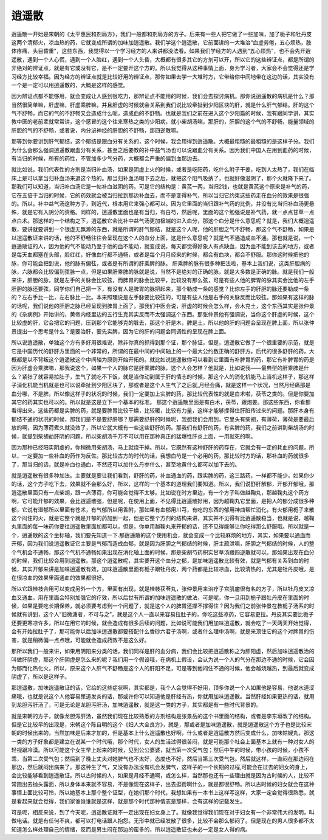 逍遥散
=========

逍遥散一开始是宋朝的《太平惠民和剂局方》，我们一般都和剂局方的方子。后来有一些人把它做了一些加味，加了栀子和牡丹皮这两个清郁火，凉血热的药，它就变成所谓的加味加逍遥散。我们学这个逍遥散，它前面讲的一大堆治“血虚劳倦，五心烦热，肢体疼痛，头目昏重”，这些东西，我觉得以一个学习经方的人来讲都没法看。如果我们学经方的人遇到“五心烦热”，也不会先开逍遥散，遇到一个人心慌，遇到一个人脸红，遇到一个人头昏，大概都有很多其它的方剂可以开，所以它的这些辨证点，都是所谓的非绝对的辨证点，就是有它或没有它，是不一定要开这个方的。所以我觉得从这种事情上面，身为学习者，大家会不会觉得还是学习经方比较幸福。因为经方的辨证点就是比较好用的辨证点，那你如果去学一大堆时方，它带给你中间地带在这边的话，其实没有一个是一定可以用逍遥散的，大概是这样的感觉。
 
因为辨证点都不能够用，就会变成让人感到很吃力，那辨证点不能用的时候，我们会去探讨病机。那你说逍遥散的病机是什么？那当然很简单嘛，肝虚嘛，肝虚乘脾嘛，并且肝虚的时候就会关系到我们说比较牵扯到少阳区块的肝，就是什么肝气郁结。肝的这个气不舒畅，而它的气的不舒畅又会造成什么呢，造成血的不舒畅。也就是我们之前在进入这个少阳篇的时候，我有跟同学讲，其实教中医的老前辈就常常讲，这个感冒的这个往来寒热之类的少阳病，就小柴胡汤嘛，那肝的，肝胆的这个气的不舒畅，能量领域的肝胆的气的不舒畅，或者说，内分泌神经的肝胆的不舒畅，那四逆散嘛。
 
那等到你要讲到肝气郁结，这个郁结是跟血分有关系的，这个时候，我会用得到逍遥散。大概最粗糙的最粗糙的是这样子分。我们为什么会那么强调逍遥散跟血分有关系，甚至之后要教的补中益气汤也可以说跟血分有关系。因为我们中国人在用到血药的时候，有当归的时候，所有的药性，不管加多少气分药，大概都会严重的偏到血那边去。

就比如说，我们代表性的方剂是当归补血汤，如果是阴虚上火的时候，或者是吃阳药，吃什么附子干姜，吃到人太热了，我们在临床上是可以拿当归补血汤来退这个热的。那当归补血汤喝下去之后，就把这个阳气吸纳了，也就好像滋阴了，那个火就降下来了。那我们可以知道，当归补血汤它是一帖补血滋阴的药，可是它的结构是：黄芪一两，当归2钱，也就是黄芪这个原来是补气的药，它在五倍于当归的时候，它的药效就会被当归拉到那边补血去，而不是变得补气，所以当归它约束这些药走在血分的效果是很强的。所以，补中益气汤这种方子，到近代，根本用它来强心都可以。因为它里面的当归跟补气药的比例，并没有比当归补血汤更悬殊，就是它有入阴分的资格。同样的，逍遥散里面也是有当归，有白芍，然后呢，里面的这个勉强说是补气药，就一点点甘草一点点白术。那这样的一个结构之下，逍遥散它会比补中益气汤更加极端的进入血分，那这个血分是什么意思呢？就是，我们大概逍遥散，要讲就要讲到一个很虚无飘渺的东西，就是所谓的肝气郁结，就是这个人呢，他的肝胆之气不舒畅，那这个气不舒畅，如果是以逍遥散证来讲的话，他的不舒畅往往会呈现在这个人的血分上面，这是什么意思呢？就是气不通造成血不通。那也就是说，一个逍遥散证的人，因为他的气不能动乃至于他的血不能动，就变成说，每天都觉得好象人有点缺血，因为血不能到该去的地方，或者是每天血都塞在头部，脸红红，好像血行都不通畅，或者是每个月月经来的时候，都会有血块，都会不舒服。那你这时候把他的脉，你可能会把到说，他的脉有偏弦，或者是有所谓的肝乘脾的脉。
肝乘脾的脉有很多种把法啦，基本上我们说，这类肝胆病的脉，六脉都会比较偏到弦脉一点，但是如果肝乘脾的脉就是说，当然不是绝对的正确的脉，就是大多数是正确的脉。就是我们一般来讲，肝胆的脉，就是左手的关脉会比较弦，而脾胃的脉会比较平，比较没有那么弦，可是有些人他的脾胃的脉其实会比他的左手肝胆的脉还要弦。同学你们自己把一下，有没有人是脾胃的脉把起来，那个勒成一条的感觉？比你左手的肝胆的脉还要勒成一条的？左右手比一比，左右脉比一比。本来照理说是左手脉要比较弦的，可是有些人他是右手的关脉反而比较弦。那如果有这样的脉的话呢，我们说他的肝胆之脉已经呈现到脾胃上面了，那我们中医会说，肝虚的时候会怎么样，会木克土，这个东西其实是张仲景的《杂病例》开始讲的，黄帝内经里边的五行生克其实反而不太强调这个东西。那张仲景他有强调说，当你这个肝虚的时候，这个比较虚的肝，它会把它的问题，压到那个它能够克的脏去，那这个肝是木，脾是土，所以他的肝的问题会呈现在脾上面，所以张仲景提出一个思考是什么？是要治肝，要先实脾，因为它的肝的问题会同调性的呈现在脾上面。

所以说逍遥散，单独这个方有多好用很难说，除非你真的抓得到那个证，那个脉证，但是，逍遥散它做了一个很重要的示范，就是它是中国历代的舒肝方里面的一个非常的，所谓的在最中间的中间轴上的一个最大公约数正确的舒肝方。后代的很多舒肝的药，大概都是以不背叛这个逍遥散这个中间轴为原则开始开拓的。就比如说逍遥散你可以看到它里面有补脾胃的药，那它有补脾胃的药是因为肝虚会乘脾嘛，那我说这个，如果一个人的脉它是肝乘脾的脉，这个人会怎样？他就是，比如说我——最典型的肝乘脾是什么？紧张了就容易拉肚子，生气了就吃不下饭，就是当你动到属于肝的情志的时候，那这个人的消化机能马上当机这样子，那这样子消化机能当机就是也可以说牵扯到少阳区块了，那或者是这个人生气了之后就,月经会痛，就是这样一个状况，当然月经痛那是血分哪，不是脾。所以像这样子的状况的时候，我们一定要加上实脾的药，那比较代表性的就是白术啦，茯苓之类的。但是你要加其它的药其实也可以的。所以就是这是立下一个基本的标准。
那这个逍遥散里面是有白术，茯苓，跟炮姜。那这些东西，你看都看得出来，这些药都是实脾的药，就是要脾胃比较干燥，比较暖，比较有力量，这样才能够撑得住肝脏传过来的问题。那肝本身有郁结不通的状况的时候，那我们是不是要舒肝哪？那需要舒肝的时候呢，我想我们会用到，它里头有柴胡，有薄荷，薄荷是要最后放的啊，因为薄荷煮久就没效了，所以它就大概有一些这些舒肝的药。那我们有舒肝的药，有实脾的药，我们之前讲到柴胡汤的时候，就提到柴胡劫肝阴的问题，所以柴胡汤千万不可以用在那种真正的猛爆性肝炎上面，一用就死的啊。
 
因为那种已经阳实阴虚的，你稍微用柴胡汤，马上就烧干掉。所以，它既然有这种舒肝的药存在，它就会有一定的耗血的问题，所以，一定要加一些补血的药作为反佐。那比较古方的时代的话，我想白芍是一个必用的药，那比较时方的话，那补血的药就很多了，那当归的话，就是补血也通血，不然还可以加什么丹参什么，甚至地黄什么都可以加下去的。

就是逍遥散有很多种加法。主要就是要让我们看到，舒肝的药，补血通血的药，跟实脾的药，这三路药，一样都不能少，如果你少的话，这个方子吃下去，效果就不会那么好，所以，这样的一个基本的道理我们要知道。所以，我们说舒肝解郁，开郁开郁哦，那逍遥散里面只有一点柴胡，跟一点薄荷，你可能会觉得不太够。比如说在时方里边，有一个方子叫做越鞠丸，那越鞠丸这个药方啊，它可能开郁的效果，会比逍遥散强，但是呢，在使用上面，不见得比逍遥散好用，因为越鞠丸它里面，是把人的郁分成很多种郁，它说有湿郁所以里面有苍术，有气郁所以用香附，那如果有血郁用川芎，有吃的东西的郁用神曲帮忙消化，有火郁用栀子来散这个闷住的火，就是它整个就是开郁的药加到一起，但是它整个方剂的结构来讲，其实并不见得有比逍遥散稳当，也就是说，越鞠丸里面的每一味药你要往逍遥散里面加都可以，但是，你单用越鞠丸来开郁的话，还不见得能够让你吃得那么舒服哦。所以就是一个，逍遥散的这个坐标轴，我们要先知道一下.那逍遥散的这个使用机会，就会变成一个比较麻烦的地方，其实，如果要以通血而开郁，因为我们说逍遥散证它主要是气郁而造成血郁，就是因为肝胆之气郁结的时候，肝主疏泄嘛，肝胆之气郁结的时候，人的整个气机会不通畅，那这个气机不通畅如果出现在消化轴上面的时候，那是柴胡芍药枳实甘草汤跟四逆散就可以。那如果出现在血分的时候，我们比较会用到逍遥散。那这个逍遥散呢，其实要开这个血分之郁，是加味逍遥散比较有效，就是气郁有关系到血的时候，其实开郁来讲是加味逍遥散有效，加味逍遥散里面有栀子跟牡丹皮，两个药都是比较凉血，比较清热的，尤其是牡丹皮哦，是在很凉血的效果里面通血的效果都很好。
 
所以它跟桂枝合用可以变成另外一个方，里面有出现，就是桂枝茯苓丸，张仲景用来治疗子宫肌瘤很有名的方子，所以牡丹皮又凉血又通血，用在里面会特别加强它的疗效，所以后世有所谓的加味逍遥散的做法，可是呢，你一旦用到栀子跟牡丹皮在里面的时候，如果是要吃长期保养，就必须要考虑到一个问题了，就是这个人的脾胃还撑不撑得住？因为我们之前张仲景在教栀子汤系的时候就有讲到，这个人“旧微溏者，不可与之”，就是这个人一直以来容易拉肚子的，你吃这些凉药，它容易更拉。丹皮其实要比栀子还要更寒凉许多，所以在用它的时候，就会造成有很多后续的问题，比如说可能我们用加味逍遥散，就会吃了一天两天开始觉得，会有开始拉肚子了，那可能你以后加味逍遥散都要搭配什么香砂六君子汤啊，或者什么理中汤啊，就是来顶住它的这个对脾胃的伤害，就是稍微偏一点点哦，可能就会造成药效不是这么好。

那所以我们一般来讲，如果用阴阳来分类的话，我们同样是肝的血分病，我们会比较把逍遥散称之为肝阳虚，然后加味逍遥散治的叫做肝阴虚，那这个肝阴虚是怎么来的呢？我们用一个假设哦，在病机上假设，会认为说一个人的气分在那边不通的时候，它会因为郁而化热化火，所以，原来这个人肝气不舒畅是这个人的肝阳不足，可是等到他闷住不通的时候，他会越烧越热，到最后就变成阴虚了，所以是这样子。
 
那逍遥散，加味逍遥散证的话，它给的这些症状啊，其实都是，我个人会觉得不好用，顶多你说一个人如果他是容易，他说水道涩痛哦，也就是说这个人他容易尿道发炎的话，那或许你可以知道他是肝经有热，你就用加味逍遥散。当然肝经如果更热的话，就用到龙胆泻肝汤了，可是无论是龙胆泻肝汤，加味逍遥散，就是这一类的方子，其实都是有一些时代背景的。
 
就是宋朝的方子，就像龙胆泻肝汤，虽然我们现在比较熟悉的方剂结构是张景岳的这个书里面的结构，或者是李东垣改了的结构。但是它比较早的出现是，宋朝这个陈自明的这个《妇人大全良方》，就是，那或者是加味逍遥散，就是逍遥散这个方子也是比较宋朝的时候出来的，当然加味是后来才加的，但是基本上什么逍遥散也好啊，什么或者是逍遥散方然后变成什么，加味姑嫂丸，那这一类的方子好象都是建立在说某一个时代哦，那个时代，女人的生活过得很苦闷，就是可能那个社会上面基本上就有一种对女人的轻视跟冷漠。所以可能这个女生早上起来的时候，见到公公婆婆，就当第一次受气包；然后中午的时候，带小孩的时候，小孩不乖，当第二次受气包；然后到了晚上丈夫对她脾气也不太好，态度也不好，然后当第三次受气包。然后就这样，一直闷在那边闷在那边，然后就闷出病来了。那这种生了气，又没有办法没有机会发脾气，这样子的一个长期的过程,可能会在过去的妇女的身上，会比较能够看到逍遥散证。所以古时候的人，如果是月经不通啊，或怎么样，当然那也还有一些理由就是因为古时候的人，比较不常跑出去抛头露面，所以身体本来就不容易，不是像现在这样子，出去逛街啊什么，就是都很舒畅。所以古时候的妇女就会在这种事情上面比较可怜，所以她基本上那个整个证型，在她们那个时代，我想如果有一本书上这样写这样，大家一定会觉得很熟悉，就是看起来就会觉得，我们家谁谁谁就是这样，就是那个时代那种情志是那样，会有这样的记载发生。
 
可是呢，相反来说，到了今天呢，逍遥散证就不一定出现在妇女身上了。就像我觉得我们现在对于妇女有一个非常伟大的发明，叫做电话。就是有任何不爽，都可以打电话跟人抱怨。无形中就已经发散了很多，比较不会那么郁闷了。但是现在的男人很多都不太知道怎么样处理自己的情绪，反而是男生闷在那边的蛮多的，所以逍遥散证也未必一定是女人得的病。
